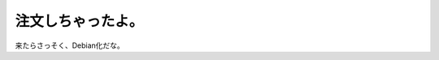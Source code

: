 注文しちゃったよ。
==================

来たらさっそく、Debian化だな。






.. author:: default
.. categories:: Debian,MacBook
.. tags::
.. comments::
